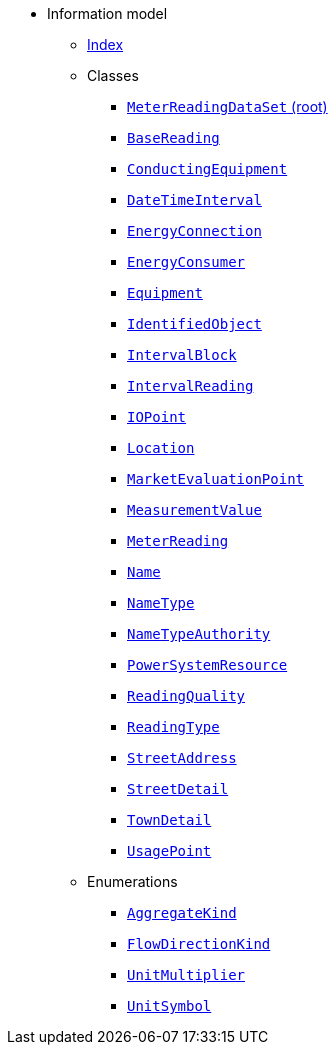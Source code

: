 [.truncate]
* Information model
** xref::index.adoc[Index]
** Classes
*** xref::class/MeterReadingDataSet.adoc[`MeterReadingDataSet` (root)]

*** xref::class/BaseReading.adoc[`BaseReading`]



*** xref::class/ConductingEquipment.adoc[`ConductingEquipment`]



*** xref::class/DateTimeInterval.adoc[`DateTimeInterval`]



*** xref::class/EnergyConnection.adoc[`EnergyConnection`]



*** xref::class/EnergyConsumer.adoc[`EnergyConsumer`]



*** xref::class/Equipment.adoc[`Equipment`]



*** xref::class/IdentifiedObject.adoc[`IdentifiedObject`]



*** xref::class/IntervalBlock.adoc[`IntervalBlock`]



*** xref::class/IntervalReading.adoc[`IntervalReading`]



*** xref::class/IOPoint.adoc[`IOPoint`]



*** xref::class/Location.adoc[`Location`]



*** xref::class/MarketEvaluationPoint.adoc[`MarketEvaluationPoint`]



*** xref::class/MeasurementValue.adoc[`MeasurementValue`]



*** xref::class/MeterReading.adoc[`MeterReading`]




*** xref::class/Name.adoc[`Name`]



*** xref::class/NameType.adoc[`NameType`]



*** xref::class/NameTypeAuthority.adoc[`NameTypeAuthority`]



*** xref::class/PowerSystemResource.adoc[`PowerSystemResource`]



*** xref::class/ReadingQuality.adoc[`ReadingQuality`]



*** xref::class/ReadingType.adoc[`ReadingType`]



*** xref::class/StreetAddress.adoc[`StreetAddress`]



*** xref::class/StreetDetail.adoc[`StreetDetail`]



*** xref::class/TownDetail.adoc[`TownDetail`]



*** xref::class/UsagePoint.adoc[`UsagePoint`]




** Enumerations
*** xref::enumeration/AggregateKind.adoc[`AggregateKind`]
*** xref::enumeration/FlowDirectionKind.adoc[`FlowDirectionKind`]
*** xref::enumeration/UnitMultiplier.adoc[`UnitMultiplier`]
*** xref::enumeration/UnitSymbol.adoc[`UnitSymbol`]
